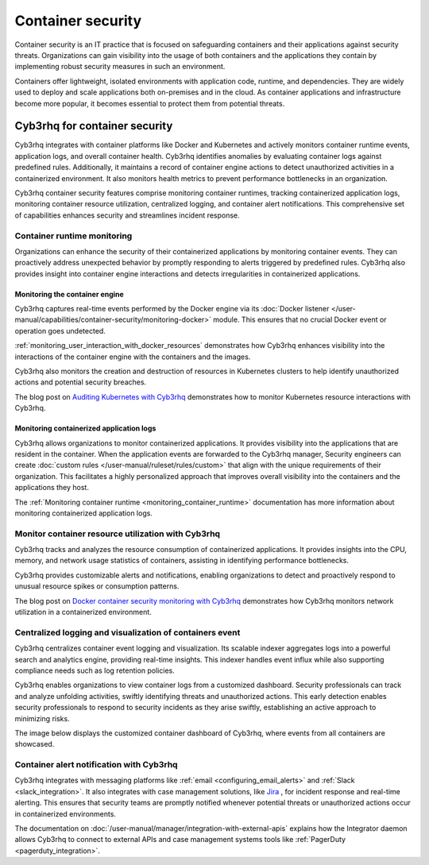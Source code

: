 .. Copyright (C) 2015, Cyb3rhq, Inc.

.. meta::
   :description: Cyb3rhq integrates with container platforms like Docker and Kubernetes. It actively monitors container runtime events, application logs, and overall container health. Learn more in this use case.
  
Container security
==================

Container security is an IT practice that is focused on safeguarding containers and their applications against security threats. Organizations can gain visibility into the usage of both containers and the applications they contain by implementing robust security measures in such an environment.

Containers offer lightweight, isolated environments with application code, runtime, and dependencies. They are widely used to deploy and scale applications both on-premises and in the cloud. As container applications and infrastructure become more popular, it becomes essential to protect them from potential threats. 

Cyb3rhq for container security
----------------------------

Cyb3rhq integrates with container platforms like Docker and Kubernetes and actively monitors container runtime events, application logs, and overall container health. Cyb3rhq identifies anomalies by evaluating container logs against predefined rules. Additionally, it maintains a record of container engine actions to detect unauthorized activities in a containerized environment. It also monitors health metrics to prevent performance bottlenecks in an organization.

Cyb3rhq container security features comprise monitoring container runtimes, tracking containerized application logs, monitoring container resource utilization, centralized logging, and container alert notifications. This comprehensive set of capabilities enhances security and streamlines incident response.

Container runtime monitoring
^^^^^^^^^^^^^^^^^^^^^^^^^^^^

Organizations can enhance the security of their containerized applications by monitoring container events. They can proactively address unexpected behavior by promptly responding to alerts triggered by predefined rules. Cyb3rhq also provides insight into container engine interactions and detects irregularities in containerized applications. 

Monitoring the container engine 
~~~~~~~~~~~~~~~~~~~~~~~~~~~~~~~

Cyb3rhq captures real-time events performed by the Docker engine via its :doc:`Docker listener </user-manual/capabilities/container-security/monitoring-docker>` module. This ensures that no crucial Docker event or operation goes undetected.

:ref:`monitoring_user_interaction_with_docker_resources` demonstrates how Cyb3rhq enhances visibility into the interactions of the container engine with the containers and the images.

.. thumbnail:: /images/getting-started/use-cases/container-security/docker-container-interaction-alerts.png
   :title: Docker container user interaction alerts
   :alt: Docker container user interaction alerts
   :align: center
   :width: 80%

Cyb3rhq also monitors the creation and destruction of resources in Kubernetes clusters to help identify unauthorized actions and potential security breaches.

The blog post on `Auditing Kubernetes with Cyb3rhq <https://cyb3rhq.com/blog/auditing-kubernetes-with-cyb3rhq/>`__ demonstrates how to monitor Kubernetes resource interactions with Cyb3rhq.

.. thumbnail:: /images/getting-started/use-cases/container-security/kubernetes-resource-interaction-alerts.png
   :title: Kubernetes resource interaction alerts
   :alt: Kubernetes resource interaction alerts
   :align: center
   :width: 80%

Monitoring containerized application logs
~~~~~~~~~~~~~~~~~~~~~~~~~~~~~~~~~~~~~~~~~

Cyb3rhq allows organizations to monitor containerized applications. It provides visibility into the applications that are resident in the container. When the application events are forwarded to the Cyb3rhq manager, Security engineers can create :doc:`custom rules </user-manual/ruleset/rules/custom>` that align with the unique requirements of their organization. This facilitates a highly personalized approach that improves overall visibility into the containers and the applications they host.

The :ref:`Monitoring container runtime <monitoring_container_runtime>` documentation has more information about monitoring containerized application logs.

.. thumbnail:: /images/getting-started/use-cases/container-security/monitoring-containerized-application-logs.png
   :title: Monitoring containerized application logs
   :alt: Monitoring containerized application logs
   :align: center
   :width: 80%

Monitor container resource utilization with Cyb3rhq
^^^^^^^^^^^^^^^^^^^^^^^^^^^^^^^^^^^^^^^^^^^^^^^^^

Cyb3rhq tracks and analyzes the resource consumption of containerized applications. It provides insights into the CPU, memory, and network usage statistics of containers, assisting in identifying performance bottlenecks.

Cyb3rhq provides customizable alerts and notifications, enabling organizations to detect and proactively respond to unusual resource spikes or consumption patterns.

The blog post on `Docker container security monitoring with Cyb3rhq <https://cyb3rhq.com/blog/docker-container-security-monitoring-with-cyb3rhq/>`__ demonstrates how Cyb3rhq monitors network utilization in a containerized environment.

.. thumbnail:: /images/getting-started/use-cases/container-security/monitoring-network-utilization.png
   :title: Monitoring network utilization in a containerized environment
   :alt: Monitoring network utilization in a containerized environment
   :align: center
   :width: 80%

Centralized logging and visualization of containers event
^^^^^^^^^^^^^^^^^^^^^^^^^^^^^^^^^^^^^^^^^^^^^^^^^^^^^^^^^

Cyb3rhq centralizes container event logging and visualization. Its scalable indexer aggregates logs into a powerful search and analytics engine, providing real-time insights. This indexer handles event influx while also supporting compliance needs such as log retention policies.

Cyb3rhq enables organizations to view container logs from a customized dashboard. Security professionals can track and analyze unfolding activities, swiftly identifying threats and unauthorized actions. This early detection enables security professionals to respond to security incidents as they arise swiftly, establishing an active approach to minimizing risks.

The image below displays the customized container dashboard of Cyb3rhq, where events from all containers are showcased.

.. thumbnail:: /images/getting-started/use-cases/container-security/customized-container-dashboard.png
   :title: Customized container dashboard
   :alt: Customized container dashboard
   :align: center
   :width: 80%

Container alert notification with Cyb3rhq
^^^^^^^^^^^^^^^^^^^^^^^^^^^^^^^^^^^^^^^

Cyb3rhq integrates with messaging platforms like :ref:`email <configuring_email_alerts>` and :ref:`Slack <slack_integration>`. It also integrates with case management solutions, like `Jira <https://cyb3rhq.com/blog/how-to-integrate-external-software-using-integrator/>`__ , for incident response and real-time alerting. This ensures that security teams are promptly notified whenever potential threats or unauthorized actions occur in containerized environments.

The documentation on :doc:`/user-manual/manager/integration-with-external-apis` explains how the Integrator daemon allows Cyb3rhq to connect to external APIs and case management systems tools like :ref:`PagerDuty <pagerduty_integration>`.

.. thumbnail:: /images/getting-started/use-cases/container-security/connect-external-API.png
   :title: Connect to external APIs and case management systems
   :alt: Connect to external APIs and case management systems
   :align: center
   :width: 80%
